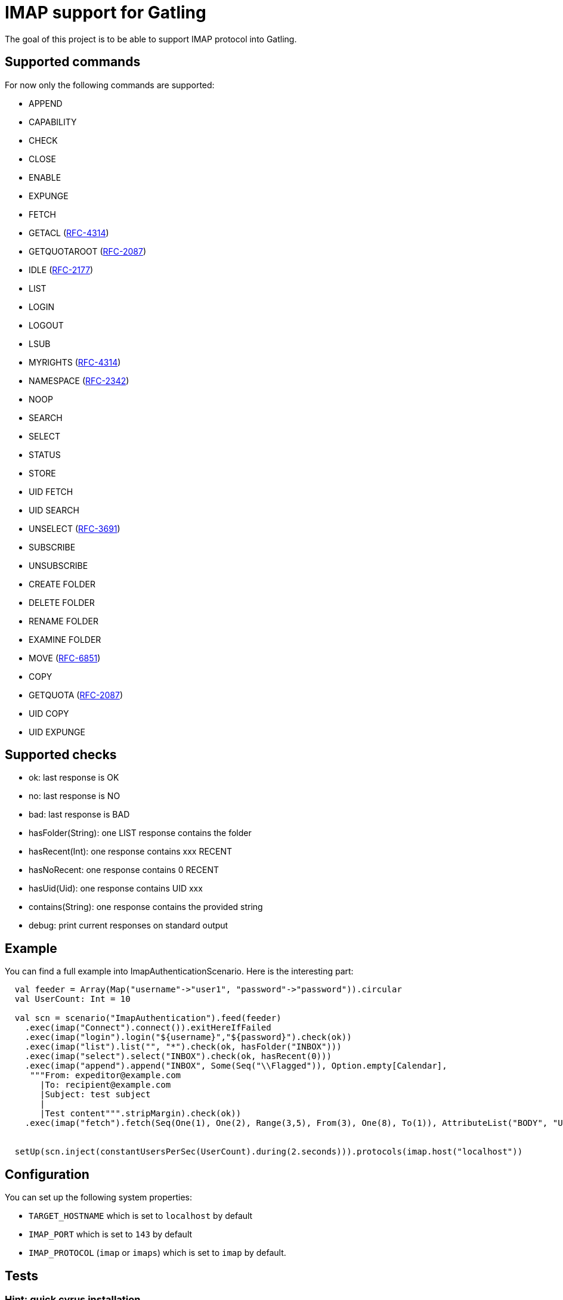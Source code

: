 = IMAP support for Gatling

The goal of this project is to be able to support IMAP protocol into Gatling.

== Supported commands

For now only the following commands are supported:

 - APPEND
 - CAPABILITY
 - CHECK
 - CLOSE
 - ENABLE
 - EXPUNGE
 - FETCH
 - GETACL (link:https://datatracker.ietf.org/doc/html/rfc4314[RFC-4314])
 - GETQUOTAROOT (link:https://datatracker.ietf.org/doc/html/rfc2087[RFC-2087])
 - IDLE (link:https://datatracker.ietf.org/doc/html/rfc2177[RFC-2177])
 - LIST
 - LOGIN
 - LOGOUT
 - LSUB
 - MYRIGHTS (link:https://datatracker.ietf.org/doc/html/rfc4314[RFC-4314])
 - NAMESPACE (link:https://datatracker.ietf.org/doc/html/rfc2342[RFC-2342])
 - NOOP
 - SEARCH
 - SELECT
 - STATUS
 - STORE
 - UID FETCH
 - UID SEARCH
 - UNSELECT (link:https://datatracker.ietf.org/doc/html/rfc3691[RFC-3691])
 - SUBSCRIBE
 - UNSUBSCRIBE
 - CREATE FOLDER
 - DELETE FOLDER
 - RENAME FOLDER
 - EXAMINE FOLDER
 - MOVE (link:https://datatracker.ietf.org/doc/html/rfc6851[RFC-6851])
 - COPY
 - GETQUOTA (link:https://datatracker.ietf.org/doc/html/rfc2087[RFC-2087])
 - UID COPY
 - UID EXPUNGE

== Supported checks

 - ok: last response is OK
 - no: last response is NO
 - bad: last response is BAD
 - hasFolder(String): one LIST response contains the folder
 - hasRecent(Int): one response contains xxx RECENT
 - hasNoRecent: one response contains 0 RECENT
 - hasUid(Uid): one response contains UID xxx
 - contains(String): one response contains the provided string
 - debug: print current responses on standard output

== Example

You can find a full example into ImapAuthenticationScenario.  Here is the interesting part:

----
  val feeder = Array(Map("username"->"user1", "password"->"password")).circular
  val UserCount: Int = 10

  val scn = scenario("ImapAuthentication").feed(feeder)
    .exec(imap("Connect").connect()).exitHereIfFailed
    .exec(imap("login").login("${username}","${password}").check(ok))
    .exec(imap("list").list("", "*").check(ok, hasFolder("INBOX")))
    .exec(imap("select").select("INBOX").check(ok, hasRecent(0)))
    .exec(imap("append").append("INBOX", Some(Seq("\\Flagged")), Option.empty[Calendar],
     """From: expeditor@example.com
       |To: recipient@example.com
       |Subject: test subject
       |
       |Test content""".stripMargin).check(ok))
    .exec(imap("fetch").fetch(Seq(One(1), One(2), Range(3,5), From(3), One(8), To(1)), AttributeList("BODY", "UID")).check(ok, hasUid(Uid(1)), contains("TEXT")))


  setUp(scn.inject(constantUsersPerSec(UserCount).during(2.seconds))).protocols(imap.host("localhost"))
----

== Configuration

You can set up the following system properties:

 * `TARGET_HOSTNAME` which is set to `localhost` by default
 * `IMAP_PORT` which is set to `143` by default
 * `IMAP_PROTOCOL` (`imap` or `imaps`) which is set to `imap` by default.

== Tests

=== Hint: quick cyrus installation

To easily launch provided integration tests and gatling test, you can run a Cyrus instance with the following commands.

First run Cyrus via Docker:

----
$ docker run -d --name cyrus -p 143:143 linagora/cyrus-imap
----

Then create a user:

----
$ docker exec -ti cyrus bash -c 'echo password | saslpasswd2 -u test -c user1 -p'
----

And create its INBOX:

----
$ telnet localhost 143
. LOGIN cyrus cyrus
A1 CREATE user.user1
A2 CREATE user.user1.INBOX
----

Then you can check all is fine with a new telnet session:

----
$ telnet localhost 143
. LOGIN user1 password
A1 SELECT INBOX
----

You should obtain the following result:

----
$ telnet localhost 143
Trying 127.0.0.1...
Connected to localhost.
Escape character is '^]'.
* OK [CAPABILITY IMAP4rev1 LITERAL+ ID ENABLE AUTH=PLAIN SASL-IR] test Cyrus IMAP v2.4.17-caldav-beta10-Debian-2.4.17+caldav~beta10-18 server ready
. LOGIN user1 password
. OK [CAPABILITY IMAP4rev1 LITERAL+ ID ENABLE ACL RIGHTS=kxte QUOTA MAILBOX-REFERRALS NAMESPACE UIDPLUS NO_ATOMIC_RENAME UNSELECT CHILDREN MULTIAPPEND BINARY CATENATE CONDSTORE ESEARCH SORT SORT=MODSEQ SORT=DISPLAY THREAD=ORDEREDSUBJECT THREAD=REFERENCES ANNOTATEMORE LIST-EXTENDED WITHIN QRESYNC SCAN XLIST X-REPLICATION URLAUTH URLAUTH=BINARY LOGINDISABLED COMPRESS=DEFLATE IDLE] User logged in SESSIONID=<cyrus-28-1478786954-1>
A1 SELECT INBOX
* 0 EXISTS
* 0 RECENT
* FLAGS (\Answered \Flagged \Draft \Deleted \Seen)
* OK [PERMANENTFLAGS (\Answered \Flagged \Draft \Deleted \Seen \*)] Ok
* OK [UIDVALIDITY 1478786897] Ok
* OK [UIDNEXT 1] Ok
* OK [HIGHESTMODSEQ 1] Ok
* OK [URLMECH INTERNAL] Ok
A1 OK [READ-WRITE] Completed
----

=== Launch tests

Some simple integration tests are available via:

----
$ sbt GatlingIt/test
----

Finally, execute your gatling scenarios:

----
$ sbt gatling:test
----

Or only the specified one:

----
$ sbt "gatling:testOnly com.linagora.gatling.imap.scenario.ImapAuthenticationScenario"
----

You can also pass parameter to scenario that accept it like that:

----
$ JAVA_OPTS="-DnumberOfMailInInbox=15 -DpercentageOfMailToExpunge=30 -DmaxDuration=20" sbt "gatling:testOnly com.linagora.gatling.imap.scenario.ImapExpungeScenario"
----

In the case of expunge scenario the maxDuration parameter is in minutes

=== Building with a local jenkins runner

You can use a custom local jenkins runner with the `Jenkinsfile` at the root of this project to build the project.
This will automatically do for you:

* checkout and compile the latest code of Gatling-imap project
* launch Gatling integration tests

To launch it you need to have docker installed. From the root of this project, you can build the Jenkins runner locally yourself:

----
docker build -t local-jenkins-runner dockerfiles/jenkins-runner
----

And then you need to launch it with the Jenkinsfile:

----
docker run --rm -v /var/run/docker.sock:/var/run/docker.sock -v ${PWD}/dockerfiles/jenkins-runner/Jenkinsfile:/workspace/Jenkinsfile
--network=host local-jenkins-runner
----

If you don't want the build to redownload everytime all the sbt dependencies (it can be heavy) you can mount
your local sbt repository as a volume by adding `-v $HOME/.ivy2/cache:/root/.ivy2/cache` to the above command.